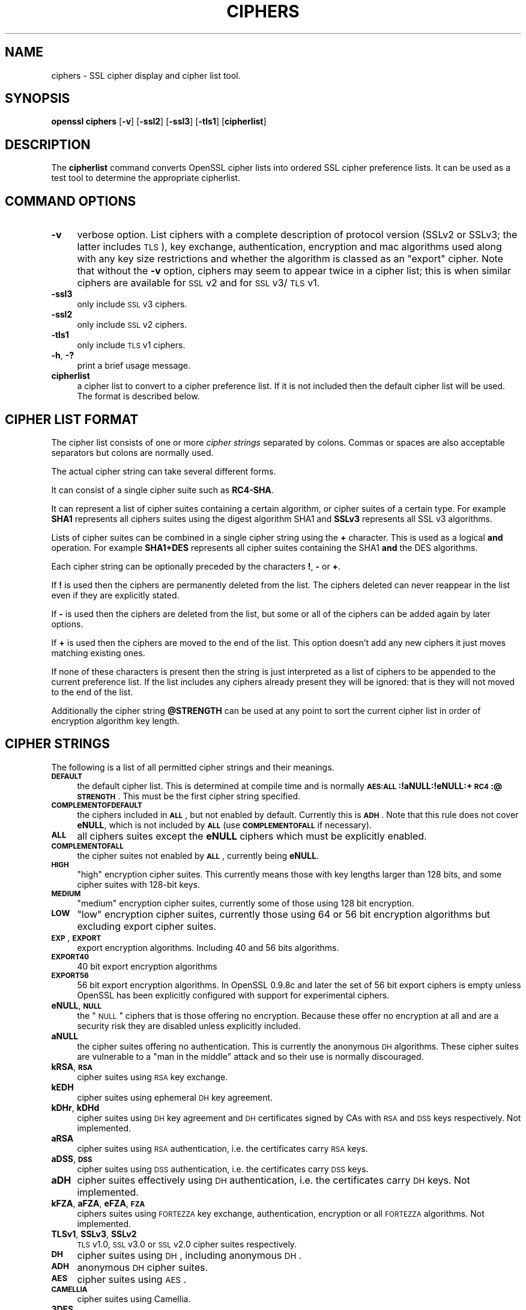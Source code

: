 .rn '' }`
''' $RCSfile$$Revision$$Date$
'''
''' $Log$
'''
.de Sh
.br
.if t .Sp
.ne 5
.PP
\fB\\$1\fR
.PP
..
.de Sp
.if t .sp .5v
.if n .sp
..
.de Ip
.br
.ie \\n(.$>=3 .ne \\$3
.el .ne 3
.IP "\\$1" \\$2
..
.de Vb
.ft CW
.nf
.ne \\$1
..
.de Ve
.ft R

.fi
..
'''
'''
'''     Set up \*(-- to give an unbreakable dash;
'''     string Tr holds user defined translation string.
'''     Bell System Logo is used as a dummy character.
'''
.tr \(*W-|\(bv\*(Tr
.ie n \{\
.ds -- \(*W-
.ds PI pi
.if (\n(.H=4u)&(1m=24u) .ds -- \(*W\h'-12u'\(*W\h'-12u'-\" diablo 10 pitch
.if (\n(.H=4u)&(1m=20u) .ds -- \(*W\h'-12u'\(*W\h'-8u'-\" diablo 12 pitch
.ds L" ""
.ds R" ""
'''   \*(M", \*(S", \*(N" and \*(T" are the equivalent of
'''   \*(L" and \*(R", except that they are used on ".xx" lines,
'''   such as .IP and .SH, which do another additional levels of
'''   double-quote interpretation
.ds M" """
.ds S" """
.ds N" """""
.ds T" """""
.ds L' '
.ds R' '
.ds M' '
.ds S' '
.ds N' '
.ds T' '
'br\}
.el\{\
.ds -- \(em\|
.tr \*(Tr
.ds L" ``
.ds R" ''
.ds M" ``
.ds S" ''
.ds N" ``
.ds T" ''
.ds L' `
.ds R' '
.ds M' `
.ds S' '
.ds N' `
.ds T' '
.ds PI \(*p
'br\}
.\"	If the F register is turned on, we'll generate
.\"	index entries out stderr for the following things:
.\"		TH	Title 
.\"		SH	Header
.\"		Sh	Subsection 
.\"		Ip	Item
.\"		X<>	Xref  (embedded
.\"	Of course, you have to process the output yourself
.\"	in some meaninful fashion.
.if \nF \{
.de IX
.tm Index:\\$1\t\\n%\t"\\$2"
..
.nr % 0
.rr F
.\}
.TH CIPHERS 1 "0.9.8za" "5/Jun/2014" "OpenSSL"
.UC
.if n .hy 0
.if n .na
.ds C+ C\v'-.1v'\h'-1p'\s-2+\h'-1p'+\s0\v'.1v'\h'-1p'
.de CQ          \" put $1 in typewriter font
.ft CW
'if n "\c
'if t \\&\\$1\c
'if n \\&\\$1\c
'if n \&"
\\&\\$2 \\$3 \\$4 \\$5 \\$6 \\$7
'.ft R
..
.\" @(#)ms.acc 1.5 88/02/08 SMI; from UCB 4.2
.	\" AM - accent mark definitions
.bd B 3
.	\" fudge factors for nroff and troff
.if n \{\
.	ds #H 0
.	ds #V .8m
.	ds #F .3m
.	ds #[ \f1
.	ds #] \fP
.\}
.if t \{\
.	ds #H ((1u-(\\\\n(.fu%2u))*.13m)
.	ds #V .6m
.	ds #F 0
.	ds #[ \&
.	ds #] \&
.\}
.	\" simple accents for nroff and troff
.if n \{\
.	ds ' \&
.	ds ` \&
.	ds ^ \&
.	ds , \&
.	ds ~ ~
.	ds ? ?
.	ds ! !
.	ds /
.	ds q
.\}
.if t \{\
.	ds ' \\k:\h'-(\\n(.wu*8/10-\*(#H)'\'\h"|\\n:u"
.	ds ` \\k:\h'-(\\n(.wu*8/10-\*(#H)'\`\h'|\\n:u'
.	ds ^ \\k:\h'-(\\n(.wu*10/11-\*(#H)'^\h'|\\n:u'
.	ds , \\k:\h'-(\\n(.wu*8/10)',\h'|\\n:u'
.	ds ~ \\k:\h'-(\\n(.wu-\*(#H-.1m)'~\h'|\\n:u'
.	ds ? \s-2c\h'-\w'c'u*7/10'\u\h'\*(#H'\zi\d\s+2\h'\w'c'u*8/10'
.	ds ! \s-2\(or\s+2\h'-\w'\(or'u'\v'-.8m'.\v'.8m'
.	ds / \\k:\h'-(\\n(.wu*8/10-\*(#H)'\z\(sl\h'|\\n:u'
.	ds q o\h'-\w'o'u*8/10'\s-4\v'.4m'\z\(*i\v'-.4m'\s+4\h'\w'o'u*8/10'
.\}
.	\" troff and (daisy-wheel) nroff accents
.ds : \\k:\h'-(\\n(.wu*8/10-\*(#H+.1m+\*(#F)'\v'-\*(#V'\z.\h'.2m+\*(#F'.\h'|\\n:u'\v'\*(#V'
.ds 8 \h'\*(#H'\(*b\h'-\*(#H'
.ds v \\k:\h'-(\\n(.wu*9/10-\*(#H)'\v'-\*(#V'\*(#[\s-4v\s0\v'\*(#V'\h'|\\n:u'\*(#]
.ds _ \\k:\h'-(\\n(.wu*9/10-\*(#H+(\*(#F*2/3))'\v'-.4m'\z\(hy\v'.4m'\h'|\\n:u'
.ds . \\k:\h'-(\\n(.wu*8/10)'\v'\*(#V*4/10'\z.\v'-\*(#V*4/10'\h'|\\n:u'
.ds 3 \*(#[\v'.2m'\s-2\&3\s0\v'-.2m'\*(#]
.ds o \\k:\h'-(\\n(.wu+\w'\(de'u-\*(#H)/2u'\v'-.3n'\*(#[\z\(de\v'.3n'\h'|\\n:u'\*(#]
.ds d- \h'\*(#H'\(pd\h'-\w'~'u'\v'-.25m'\f2\(hy\fP\v'.25m'\h'-\*(#H'
.ds D- D\\k:\h'-\w'D'u'\v'-.11m'\z\(hy\v'.11m'\h'|\\n:u'
.ds th \*(#[\v'.3m'\s+1I\s-1\v'-.3m'\h'-(\w'I'u*2/3)'\s-1o\s+1\*(#]
.ds Th \*(#[\s+2I\s-2\h'-\w'I'u*3/5'\v'-.3m'o\v'.3m'\*(#]
.ds ae a\h'-(\w'a'u*4/10)'e
.ds Ae A\h'-(\w'A'u*4/10)'E
.ds oe o\h'-(\w'o'u*4/10)'e
.ds Oe O\h'-(\w'O'u*4/10)'E
.	\" corrections for vroff
.if v .ds ~ \\k:\h'-(\\n(.wu*9/10-\*(#H)'\s-2\u~\d\s+2\h'|\\n:u'
.if v .ds ^ \\k:\h'-(\\n(.wu*10/11-\*(#H)'\v'-.4m'^\v'.4m'\h'|\\n:u'
.	\" for low resolution devices (crt and lpr)
.if \n(.H>23 .if \n(.V>19 \
\{\
.	ds : e
.	ds 8 ss
.	ds v \h'-1'\o'\(aa\(ga'
.	ds _ \h'-1'^
.	ds . \h'-1'.
.	ds 3 3
.	ds o a
.	ds d- d\h'-1'\(ga
.	ds D- D\h'-1'\(hy
.	ds th \o'bp'
.	ds Th \o'LP'
.	ds ae ae
.	ds Ae AE
.	ds oe oe
.	ds Oe OE
.\}
.rm #[ #] #H #V #F C
.SH "NAME"
ciphers \- SSL cipher display and cipher list tool.
.SH "SYNOPSIS"
\fBopenssl\fR \fBciphers\fR
[\fB\-v\fR]
[\fB\-ssl2\fR]
[\fB\-ssl3\fR]
[\fB\-tls1\fR]
[\fBcipherlist\fR]
.SH "DESCRIPTION"
The \fBcipherlist\fR command converts OpenSSL cipher lists into ordered
SSL cipher preference lists. It can be used as a test tool to determine
the appropriate cipherlist.
.SH "COMMAND OPTIONS"
.Ip "\fB\-v\fR" 4
verbose option. List ciphers with a complete description of
protocol version (SSLv2 or SSLv3; the latter includes \s-1TLS\s0), key exchange,
authentication, encryption and mac algorithms used along with any key size
restrictions and whether the algorithm is classed as an \*(L"export\*(R" cipher.
Note that without the \fB\-v\fR option, ciphers may seem to appear twice
in a cipher list; this is when similar ciphers are available for
\s-1SSL\s0 v2 and for \s-1SSL\s0 v3/\s-1TLS\s0 v1.
.Ip "\fB\-ssl3\fR" 4
only include \s-1SSL\s0 v3 ciphers.
.Ip "\fB\-ssl2\fR" 4
only include \s-1SSL\s0 v2 ciphers.
.Ip "\fB\-tls1\fR" 4
only include \s-1TLS\s0 v1 ciphers.
.Ip "\fB\-h\fR, \fB\-?\fR" 4
print a brief usage message.
.Ip "\fBcipherlist\fR" 4
a cipher list to convert to a cipher preference list. If it is not included
then the default cipher list will be used. The format is described below.
.SH "CIPHER LIST FORMAT"
The cipher list consists of one or more \fIcipher strings\fR separated by colons.
Commas or spaces are also acceptable separators but colons are normally used.
.PP
The actual cipher string can take several different forms.
.PP
It can consist of a single cipher suite such as \fBRC4-SHA\fR.
.PP
It can represent a list of cipher suites containing a certain algorithm, or
cipher suites of a certain type. For example \fBSHA1\fR represents all ciphers
suites using the digest algorithm SHA1 and \fBSSLv3\fR represents all SSL v3
algorithms.
.PP
Lists of cipher suites can be combined in a single cipher string using the
\fB+\fR character. This is used as a logical \fBand\fR operation. For example
\fBSHA1+DES\fR represents all cipher suites containing the SHA1 \fBand\fR the DES
algorithms.
.PP
Each cipher string can be optionally preceded by the characters \fB!\fR,
\fB\-\fR or \fB+\fR.
.PP
If \fB!\fR is used then the ciphers are permanently deleted from the list.
The ciphers deleted can never reappear in the list even if they are
explicitly stated.
.PP
If \fB\-\fR is used then the ciphers are deleted from the list, but some or
all of the ciphers can be added again by later options.
.PP
If \fB+\fR is used then the ciphers are moved to the end of the list. This
option doesn't add any new ciphers it just moves matching existing ones.
.PP
If none of these characters is present then the string is just interpreted
as a list of ciphers to be appended to the current preference list. If the
list includes any ciphers already present they will be ignored: that is they
will not moved to the end of the list.
.PP
Additionally the cipher string \fB@STRENGTH\fR can be used at any point to sort
the current cipher list in order of encryption algorithm key length.
.SH "CIPHER STRINGS"
The following is a list of all permitted cipher strings and their meanings.
.Ip "\fB\s-1DEFAULT\s0\fR" 4
the default cipher list. This is determined at compile time and is normally
\fB\s-1AES:ALL\s0:!aNULL:!eNULL:+\s-1RC4\s0:@\s-1STRENGTH\s0\fR. This must be the first cipher string
specified.
.Ip "\fB\s-1COMPLEMENTOFDEFAULT\s0\fR" 4
the ciphers included in \fB\s-1ALL\s0\fR, but not enabled by default. Currently
this is \fB\s-1ADH\s0\fR. Note that this rule does not cover \fBeNULL\fR, which is
not included by \fB\s-1ALL\s0\fR (use \fB\s-1COMPLEMENTOFALL\s0\fR if necessary).
.Ip "\fB\s-1ALL\s0\fR" 4
all ciphers suites except the \fBeNULL\fR ciphers which must be explicitly enabled.
.Ip "\fB\s-1COMPLEMENTOFALL\s0\fR" 4
the cipher suites not enabled by \fB\s-1ALL\s0\fR, currently being \fBeNULL\fR.
.Ip "\fB\s-1HIGH\s0\fR" 4
\*(L"high\*(R" encryption cipher suites. This currently means those with key lengths larger
than 128 bits, and some cipher suites with 128-bit keys.
.Ip "\fB\s-1MEDIUM\s0\fR" 4
\*(L"medium\*(R" encryption cipher suites, currently some of those using 128 bit encryption.
.Ip "\fB\s-1LOW\s0\fR" 4
\*(L"low\*(R" encryption cipher suites, currently those using 64 or 56 bit encryption algorithms
but excluding export cipher suites.
.Ip "\fB\s-1EXP\s0\fR, \fB\s-1EXPORT\s0\fR" 4
export encryption algorithms. Including 40 and 56 bits algorithms.
.Ip "\fB\s-1EXPORT40\s0\fR" 4
40 bit export encryption algorithms
.Ip "\fB\s-1EXPORT56\s0\fR" 4
56 bit export encryption algorithms. In OpenSSL 0.9.8c and later the set of
56 bit export ciphers is empty unless OpenSSL has been explicitly configured
with support for experimental ciphers.
.Ip "\fBeNULL\fR, \fB\s-1NULL\s0\fR" 4
the \*(L"\s-1NULL\s0\*(R" ciphers that is those offering no encryption. Because these offer no
encryption at all and are a security risk they are disabled unless explicitly
included.
.Ip "\fBaNULL\fR" 4
the cipher suites offering no authentication. This is currently the anonymous
\s-1DH\s0 algorithms. These cipher suites are vulnerable to a \*(L"man in the middle\*(R"
attack and so their use is normally discouraged.
.Ip "\fBkRSA\fR, \fB\s-1RSA\s0\fR" 4
cipher suites using \s-1RSA\s0 key exchange.
.Ip "\fBkEDH\fR" 4
cipher suites using ephemeral \s-1DH\s0 key agreement.
.Ip "\fBkDHr\fR, \fBkDHd\fR" 4
cipher suites using \s-1DH\s0 key agreement and \s-1DH\s0 certificates signed by CAs with \s-1RSA\s0
and \s-1DSS\s0 keys respectively. Not implemented.
.Ip "\fBaRSA\fR" 4
cipher suites using \s-1RSA\s0 authentication, i.e. the certificates carry \s-1RSA\s0 keys.
.Ip "\fBaDSS\fR, \fB\s-1DSS\s0\fR" 4
cipher suites using \s-1DSS\s0 authentication, i.e. the certificates carry \s-1DSS\s0 keys.
.Ip "\fBaDH\fR" 4
cipher suites effectively using \s-1DH\s0 authentication, i.e. the certificates carry
\s-1DH\s0 keys.  Not implemented.
.Ip "\fBkFZA\fR, \fBaFZA\fR, \fBeFZA\fR, \fB\s-1FZA\s0\fR" 4
ciphers suites using \s-1FORTEZZA\s0 key exchange, authentication, encryption or all
\s-1FORTEZZA\s0 algorithms. Not implemented.
.Ip "\fBTLSv1\fR, \fBSSLv3\fR, \fBSSLv2\fR" 4
\s-1TLS\s0 v1.0, \s-1SSL\s0 v3.0 or \s-1SSL\s0 v2.0 cipher suites respectively.
.Ip "\fB\s-1DH\s0\fR" 4
cipher suites using \s-1DH\s0, including anonymous \s-1DH\s0.
.Ip "\fB\s-1ADH\s0\fR" 4
anonymous \s-1DH\s0 cipher suites.
.Ip "\fB\s-1AES\s0\fR" 4
cipher suites using \s-1AES\s0.
.Ip "\fB\s-1CAMELLIA\s0\fR" 4
cipher suites using Camellia.
.Ip "\fB3DES\fR" 4
cipher suites using triple \s-1DES\s0.
.Ip "\fB\s-1DES\s0\fR" 4
cipher suites using \s-1DES\s0 (not triple \s-1DES\s0).
.Ip "\fB\s-1RC4\s0\fR" 4
cipher suites using \s-1RC4\s0.
.Ip "\fB\s-1RC2\s0\fR" 4
cipher suites using \s-1RC2\s0.
.Ip "\fB\s-1IDEA\s0\fR" 4
cipher suites using \s-1IDEA\s0.
.Ip "\fB\s-1SEED\s0\fR" 4
cipher suites using \s-1SEED\s0.
.Ip "\fB\s-1MD5\s0\fR" 4
cipher suites using \s-1MD5\s0.
.Ip "\fB\s-1SHA1\s0\fR, \fB\s-1SHA\s0\fR" 4
cipher suites using \s-1SHA1\s0.
.SH "CIPHER SUITE NAMES"
The following lists give the SSL or TLS cipher suites names from the
relevant specification and their OpenSSL equivalents. It should be noted,
that several cipher suite names do not include the authentication used,
e.g. DES\-CBC3-SHA. In these cases, RSA authentication is used.
.Sh "\s-1SSL\s0 v3.0 cipher suites."
.PP
.Vb 10
\& SSL_RSA_WITH_NULL_MD5                   NULL-MD5
\& SSL_RSA_WITH_NULL_SHA                   NULL-SHA
\& SSL_RSA_EXPORT_WITH_RC4_40_MD5          EXP-RC4-MD5
\& SSL_RSA_WITH_RC4_128_MD5                RC4-MD5
\& SSL_RSA_WITH_RC4_128_SHA                RC4-SHA
\& SSL_RSA_EXPORT_WITH_RC2_CBC_40_MD5      EXP-RC2-CBC-MD5
\& SSL_RSA_WITH_IDEA_CBC_SHA               IDEA-CBC-SHA
\& SSL_RSA_EXPORT_WITH_DES40_CBC_SHA       EXP-DES-CBC-SHA
\& SSL_RSA_WITH_DES_CBC_SHA                DES-CBC-SHA
\& SSL_RSA_WITH_3DES_EDE_CBC_SHA           DES-CBC3-SHA
.Ve
.Vb 12
\& SSL_DH_DSS_EXPORT_WITH_DES40_CBC_SHA    Not implemented.
\& SSL_DH_DSS_WITH_DES_CBC_SHA             Not implemented.
\& SSL_DH_DSS_WITH_3DES_EDE_CBC_SHA        Not implemented.
\& SSL_DH_RSA_EXPORT_WITH_DES40_CBC_SHA    Not implemented.
\& SSL_DH_RSA_WITH_DES_CBC_SHA             Not implemented.
\& SSL_DH_RSA_WITH_3DES_EDE_CBC_SHA        Not implemented.
\& SSL_DHE_DSS_EXPORT_WITH_DES40_CBC_SHA   EXP-EDH-DSS-DES-CBC-SHA
\& SSL_DHE_DSS_WITH_DES_CBC_SHA            EDH-DSS-CBC-SHA
\& SSL_DHE_DSS_WITH_3DES_EDE_CBC_SHA       EDH-DSS-DES-CBC3-SHA
\& SSL_DHE_RSA_EXPORT_WITH_DES40_CBC_SHA   EXP-EDH-RSA-DES-CBC-SHA
\& SSL_DHE_RSA_WITH_DES_CBC_SHA            EDH-RSA-DES-CBC-SHA
\& SSL_DHE_RSA_WITH_3DES_EDE_CBC_SHA       EDH-RSA-DES-CBC3-SHA
.Ve
.Vb 5
\& SSL_DH_anon_EXPORT_WITH_RC4_40_MD5      EXP-ADH-RC4-MD5
\& SSL_DH_anon_WITH_RC4_128_MD5            ADH-RC4-MD5
\& SSL_DH_anon_EXPORT_WITH_DES40_CBC_SHA   EXP-ADH-DES-CBC-SHA
\& SSL_DH_anon_WITH_DES_CBC_SHA            ADH-DES-CBC-SHA
\& SSL_DH_anon_WITH_3DES_EDE_CBC_SHA       ADH-DES-CBC3-SHA
.Ve
.Vb 3
\& SSL_FORTEZZA_KEA_WITH_NULL_SHA          Not implemented.
\& SSL_FORTEZZA_KEA_WITH_FORTEZZA_CBC_SHA  Not implemented.
\& SSL_FORTEZZA_KEA_WITH_RC4_128_SHA       Not implemented.
.Ve
.Sh "\s-1TLS\s0 v1.0 cipher suites."
.PP
.Vb 10
\& TLS_RSA_WITH_NULL_MD5                   NULL-MD5
\& TLS_RSA_WITH_NULL_SHA                   NULL-SHA
\& TLS_RSA_EXPORT_WITH_RC4_40_MD5          EXP-RC4-MD5
\& TLS_RSA_WITH_RC4_128_MD5                RC4-MD5
\& TLS_RSA_WITH_RC4_128_SHA                RC4-SHA
\& TLS_RSA_EXPORT_WITH_RC2_CBC_40_MD5      EXP-RC2-CBC-MD5
\& TLS_RSA_WITH_IDEA_CBC_SHA               IDEA-CBC-SHA
\& TLS_RSA_EXPORT_WITH_DES40_CBC_SHA       EXP-DES-CBC-SHA
\& TLS_RSA_WITH_DES_CBC_SHA                DES-CBC-SHA
\& TLS_RSA_WITH_3DES_EDE_CBC_SHA           DES-CBC3-SHA
.Ve
.Vb 12
\& TLS_DH_DSS_EXPORT_WITH_DES40_CBC_SHA    Not implemented.
\& TLS_DH_DSS_WITH_DES_CBC_SHA             Not implemented.
\& TLS_DH_DSS_WITH_3DES_EDE_CBC_SHA        Not implemented.
\& TLS_DH_RSA_EXPORT_WITH_DES40_CBC_SHA    Not implemented.
\& TLS_DH_RSA_WITH_DES_CBC_SHA             Not implemented.
\& TLS_DH_RSA_WITH_3DES_EDE_CBC_SHA        Not implemented.
\& TLS_DHE_DSS_EXPORT_WITH_DES40_CBC_SHA   EXP-EDH-DSS-DES-CBC-SHA
\& TLS_DHE_DSS_WITH_DES_CBC_SHA            EDH-DSS-CBC-SHA
\& TLS_DHE_DSS_WITH_3DES_EDE_CBC_SHA       EDH-DSS-DES-CBC3-SHA
\& TLS_DHE_RSA_EXPORT_WITH_DES40_CBC_SHA   EXP-EDH-RSA-DES-CBC-SHA
\& TLS_DHE_RSA_WITH_DES_CBC_SHA            EDH-RSA-DES-CBC-SHA
\& TLS_DHE_RSA_WITH_3DES_EDE_CBC_SHA       EDH-RSA-DES-CBC3-SHA
.Ve
.Vb 5
\& TLS_DH_anon_EXPORT_WITH_RC4_40_MD5      EXP-ADH-RC4-MD5
\& TLS_DH_anon_WITH_RC4_128_MD5            ADH-RC4-MD5
\& TLS_DH_anon_EXPORT_WITH_DES40_CBC_SHA   EXP-ADH-DES-CBC-SHA
\& TLS_DH_anon_WITH_DES_CBC_SHA            ADH-DES-CBC-SHA
\& TLS_DH_anon_WITH_3DES_EDE_CBC_SHA       ADH-DES-CBC3-SHA
.Ve
.Sh "\s-1AES\s0 ciphersuites from \s-1RFC3268\s0, extending \s-1TLS\s0 v1.0"
.PP
.Vb 2
\& TLS_RSA_WITH_AES_128_CBC_SHA            AES128-SHA
\& TLS_RSA_WITH_AES_256_CBC_SHA            AES256-SHA
.Ve
.Vb 4
\& TLS_DH_DSS_WITH_AES_128_CBC_SHA         Not implemented.
\& TLS_DH_DSS_WITH_AES_256_CBC_SHA         Not implemented.
\& TLS_DH_RSA_WITH_AES_128_CBC_SHA         Not implemented.
\& TLS_DH_RSA_WITH_AES_256_CBC_SHA         Not implemented.
.Ve
.Vb 4
\& TLS_DHE_DSS_WITH_AES_128_CBC_SHA        DHE-DSS-AES128-SHA
\& TLS_DHE_DSS_WITH_AES_256_CBC_SHA        DHE-DSS-AES256-SHA
\& TLS_DHE_RSA_WITH_AES_128_CBC_SHA        DHE-RSA-AES128-SHA
\& TLS_DHE_RSA_WITH_AES_256_CBC_SHA        DHE-RSA-AES256-SHA
.Ve
.Vb 2
\& TLS_DH_anon_WITH_AES_128_CBC_SHA        ADH-AES128-SHA
\& TLS_DH_anon_WITH_AES_256_CBC_SHA        ADH-AES256-SHA
.Ve
.Sh "Camellia ciphersuites from \s-1RFC4132\s0, extending \s-1TLS\s0 v1.0"
.PP
.Vb 2
\& TLS_RSA_WITH_CAMELLIA_128_CBC_SHA      CAMELLIA128-SHA
\& TLS_RSA_WITH_CAMELLIA_256_CBC_SHA      CAMELLIA256-SHA
.Ve
.Vb 4
\& TLS_DH_DSS_WITH_CAMELLIA_128_CBC_SHA   Not implemented.
\& TLS_DH_DSS_WITH_CAMELLIA_256_CBC_SHA   Not implemented.
\& TLS_DH_RSA_WITH_CAMELLIA_128_CBC_SHA   Not implemented.
\& TLS_DH_RSA_WITH_CAMELLIA_256_CBC_SHA   Not implemented.
.Ve
.Vb 4
\& TLS_DHE_DSS_WITH_CAMELLIA_128_CBC_SHA  DHE-DSS-CAMELLIA128-SHA
\& TLS_DHE_DSS_WITH_CAMELLIA_256_CBC_SHA  DHE-DSS-CAMELLIA256-SHA
\& TLS_DHE_RSA_WITH_CAMELLIA_128_CBC_SHA  DHE-RSA-CAMELLIA128-SHA
\& TLS_DHE_RSA_WITH_CAMELLIA_256_CBC_SHA  DHE-RSA-CAMELLIA256-SHA
.Ve
.Vb 2
\& TLS_DH_anon_WITH_CAMELLIA_128_CBC_SHA  ADH-CAMELLIA128-SHA
\& TLS_DH_anon_WITH_CAMELLIA_256_CBC_SHA  ADH-CAMELLIA256-SHA
.Ve
.Sh "\s-1SEED\s0 ciphersuites from \s-1RFC4162\s0, extending \s-1TLS\s0 v1.0"
.PP
.Vb 1
\& TLS_RSA_WITH_SEED_CBC_SHA              SEED-SHA
.Ve
.Vb 2
\& TLS_DH_DSS_WITH_SEED_CBC_SHA           Not implemented.
\& TLS_DH_RSA_WITH_SEED_CBC_SHA           Not implemented.
.Ve
.Vb 2
\& TLS_DHE_DSS_WITH_SEED_CBC_SHA          DHE-DSS-SEED-SHA
\& TLS_DHE_RSA_WITH_SEED_CBC_SHA          DHE-RSA-SEED-SHA
.Ve
.Vb 1
\& TLS_DH_anon_WITH_SEED_CBC_SHA          ADH-SEED-SHA
.Ve
.Sh "Additional Export 1024 and other cipher suites"
Note: these ciphers can also be used in \s-1SSL\s0 v3.
.PP
.Vb 5
\& TLS_RSA_EXPORT1024_WITH_DES_CBC_SHA     EXP1024-DES-CBC-SHA
\& TLS_RSA_EXPORT1024_WITH_RC4_56_SHA      EXP1024-RC4-SHA
\& TLS_DHE_DSS_EXPORT1024_WITH_DES_CBC_SHA EXP1024-DHE-DSS-DES-CBC-SHA
\& TLS_DHE_DSS_EXPORT1024_WITH_RC4_56_SHA  EXP1024-DHE-DSS-RC4-SHA
\& TLS_DHE_DSS_WITH_RC4_128_SHA            DHE-DSS-RC4-SHA
.Ve
.Sh "\s-1SSL\s0 v2.0 cipher suites."
.PP
.Vb 7
\& SSL_CK_RC4_128_WITH_MD5                 RC4-MD5
\& SSL_CK_RC4_128_EXPORT40_WITH_MD5        EXP-RC4-MD5
\& SSL_CK_RC2_128_CBC_WITH_MD5             RC2-MD5
\& SSL_CK_RC2_128_CBC_EXPORT40_WITH_MD5    EXP-RC2-MD5
\& SSL_CK_IDEA_128_CBC_WITH_MD5            IDEA-CBC-MD5
\& SSL_CK_DES_64_CBC_WITH_MD5              DES-CBC-MD5
\& SSL_CK_DES_192_EDE3_CBC_WITH_MD5        DES-CBC3-MD5
.Ve
.SH "NOTES"
The non-ephemeral DH modes are currently unimplemented in OpenSSL
because there is no support for DH certificates.
.PP
Some compiled versions of OpenSSL may not include all the ciphers
listed here because some ciphers were excluded at compile time.
.SH "EXAMPLES"
Verbose listing of all OpenSSL ciphers including NULL ciphers:
.PP
.Vb 1
\& openssl ciphers -v 'ALL:eNULL'
.Ve
Include all ciphers except NULL and anonymous DH then sort by
strength:
.PP
.Vb 1
\& openssl ciphers -v 'ALL:!ADH:@STRENGTH'
.Ve
Include only 3DES ciphers and then place RSA ciphers last:
.PP
.Vb 1
\& openssl ciphers -v '3DES:+RSA'
.Ve
Include all RC4 ciphers but leave out those without authentication:
.PP
.Vb 1
\& openssl ciphers -v 'RC4:!COMPLEMENTOFDEFAULT'
.Ve
Include all chiphers with RSA authentication but leave out ciphers without
encryption.
.PP
.Vb 1
\& openssl ciphers -v 'RSA:!COMPLEMENTOFALL'
.Ve
.SH "SEE ALSO"
s_client(1), s_server(1), ssl(3)
.SH "HISTORY"
The \fBCOMPLENTOFALL\fR and \fBCOMPLEMENTOFDEFAULT\fR selection options were
added in version 0.9.7.

.rn }` ''
.IX Title "CIPHERS 1"
.IX Name "ciphers - SSL cipher display and cipher list tool."

.IX Header "NAME"

.IX Header "SYNOPSIS"

.IX Header "DESCRIPTION"

.IX Header "COMMAND OPTIONS"

.IX Item "\fB\-v\fR"

.IX Item "\fB\-ssl3\fR"

.IX Item "\fB\-ssl2\fR"

.IX Item "\fB\-tls1\fR"

.IX Item "\fB\-h\fR, \fB\-?\fR"

.IX Item "\fBcipherlist\fR"

.IX Header "CIPHER LIST FORMAT"

.IX Header "CIPHER STRINGS"

.IX Item "\fB\s-1DEFAULT\s0\fR"

.IX Item "\fB\s-1COMPLEMENTOFDEFAULT\s0\fR"

.IX Item "\fB\s-1ALL\s0\fR"

.IX Item "\fB\s-1COMPLEMENTOFALL\s0\fR"

.IX Item "\fB\s-1HIGH\s0\fR"

.IX Item "\fB\s-1MEDIUM\s0\fR"

.IX Item "\fB\s-1LOW\s0\fR"

.IX Item "\fB\s-1EXP\s0\fR, \fB\s-1EXPORT\s0\fR"

.IX Item "\fB\s-1EXPORT40\s0\fR"

.IX Item "\fB\s-1EXPORT56\s0\fR"

.IX Item "\fBeNULL\fR, \fB\s-1NULL\s0\fR"

.IX Item "\fBaNULL\fR"

.IX Item "\fBkRSA\fR, \fB\s-1RSA\s0\fR"

.IX Item "\fBkEDH\fR"

.IX Item "\fBkDHr\fR, \fBkDHd\fR"

.IX Item "\fBaRSA\fR"

.IX Item "\fBaDSS\fR, \fB\s-1DSS\s0\fR"

.IX Item "\fBaDH\fR"

.IX Item "\fBkFZA\fR, \fBaFZA\fR, \fBeFZA\fR, \fB\s-1FZA\s0\fR"

.IX Item "\fBTLSv1\fR, \fBSSLv3\fR, \fBSSLv2\fR"

.IX Item "\fB\s-1DH\s0\fR"

.IX Item "\fB\s-1ADH\s0\fR"

.IX Item "\fB\s-1AES\s0\fR"

.IX Item "\fB\s-1CAMELLIA\s0\fR"

.IX Item "\fB3DES\fR"

.IX Item "\fB\s-1DES\s0\fR"

.IX Item "\fB\s-1RC4\s0\fR"

.IX Item "\fB\s-1RC2\s0\fR"

.IX Item "\fB\s-1IDEA\s0\fR"

.IX Item "\fB\s-1SEED\s0\fR"

.IX Item "\fB\s-1MD5\s0\fR"

.IX Item "\fB\s-1SHA1\s0\fR, \fB\s-1SHA\s0\fR"

.IX Header "CIPHER SUITE NAMES"

.IX Subsection "\s-1SSL\s0 v3.0 cipher suites."

.IX Subsection "\s-1TLS\s0 v1.0 cipher suites."

.IX Subsection "\s-1AES\s0 ciphersuites from \s-1RFC3268\s0, extending \s-1TLS\s0 v1.0"

.IX Subsection "Camellia ciphersuites from \s-1RFC4132\s0, extending \s-1TLS\s0 v1.0"

.IX Subsection "\s-1SEED\s0 ciphersuites from \s-1RFC4162\s0, extending \s-1TLS\s0 v1.0"

.IX Subsection "Additional Export 1024 and other cipher suites"

.IX Subsection "\s-1SSL\s0 v2.0 cipher suites."

.IX Header "NOTES"

.IX Header "EXAMPLES"

.IX Header "SEE ALSO"

.IX Header "HISTORY"

